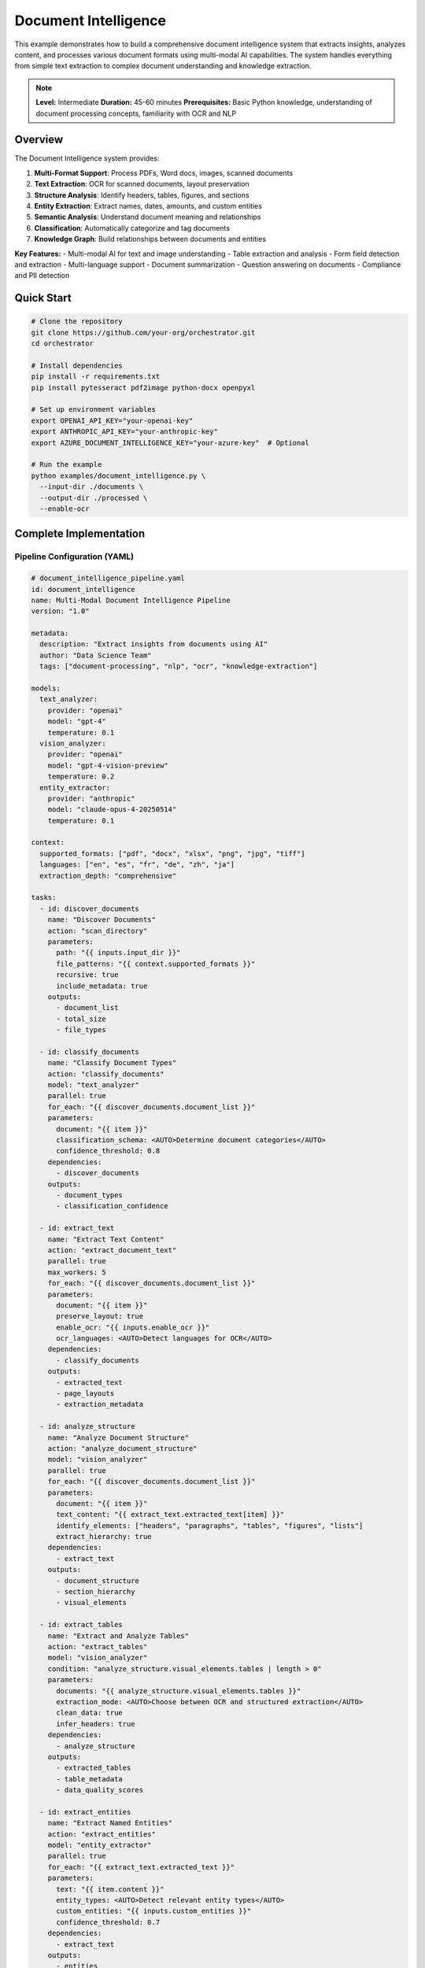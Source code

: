 Document Intelligence
=====================

This example demonstrates how to build a comprehensive document intelligence system that extracts insights, analyzes content, and processes various document formats using multi-modal AI capabilities. The system handles everything from simple text extraction to complex document understanding and knowledge extraction.

.. note::
   **Level:** Intermediate  
   **Duration:** 45-60 minutes  
   **Prerequisites:** Basic Python knowledge, understanding of document processing concepts, familiarity with OCR and NLP

Overview
--------

The Document Intelligence system provides:

1. **Multi-Format Support**: Process PDFs, Word docs, images, scanned documents
2. **Text Extraction**: OCR for scanned documents, layout preservation
3. **Structure Analysis**: Identify headers, tables, figures, and sections
4. **Entity Extraction**: Extract names, dates, amounts, and custom entities
5. **Semantic Analysis**: Understand document meaning and relationships
6. **Classification**: Automatically categorize and tag documents
7. **Knowledge Graph**: Build relationships between documents and entities

**Key Features:**
- Multi-modal AI for text and image understanding
- Table extraction and analysis
- Form field detection and extraction
- Multi-language support
- Document summarization
- Question answering on documents
- Compliance and PII detection

Quick Start
-----------

.. code-block:: bash

   # Clone the repository
   git clone https://github.com/your-org/orchestrator.git
   cd orchestrator
   
   # Install dependencies
   pip install -r requirements.txt
   pip install pytesseract pdf2image python-docx openpyxl
   
   # Set up environment variables
   export OPENAI_API_KEY="your-openai-key"
   export ANTHROPIC_API_KEY="your-anthropic-key"
   export AZURE_DOCUMENT_INTELLIGENCE_KEY="your-azure-key"  # Optional
   
   # Run the example
   python examples/document_intelligence.py \
     --input-dir ./documents \
     --output-dir ./processed \
     --enable-ocr

Complete Implementation
-----------------------

Pipeline Configuration (YAML)
^^^^^^^^^^^^^^^^^^^^^^^^^^^^^

.. code-block:: yaml

   # document_intelligence_pipeline.yaml
   id: document_intelligence
   name: Multi-Modal Document Intelligence Pipeline
   version: "1.0"
   
   metadata:
     description: "Extract insights from documents using AI"
     author: "Data Science Team"
     tags: ["document-processing", "nlp", "ocr", "knowledge-extraction"]
   
   models:
     text_analyzer:
       provider: "openai"
       model: "gpt-4"
       temperature: 0.1
     vision_analyzer:
       provider: "openai"
       model: "gpt-4-vision-preview"
       temperature: 0.2
     entity_extractor:
       provider: "anthropic"
       model: "claude-opus-4-20250514"
       temperature: 0.1
   
   context:
     supported_formats: ["pdf", "docx", "xlsx", "png", "jpg", "tiff"]
     languages: ["en", "es", "fr", "de", "zh", "ja"]
     extraction_depth: "comprehensive"
   
   tasks:
     - id: discover_documents
       name: "Discover Documents"
       action: "scan_directory"
       parameters:
         path: "{{ inputs.input_dir }}"
         file_patterns: "{{ context.supported_formats }}"
         recursive: true
         include_metadata: true
       outputs:
         - document_list
         - total_size
         - file_types
     
     - id: classify_documents
       name: "Classify Document Types"
       action: "classify_documents"
       model: "text_analyzer"
       parallel: true
       for_each: "{{ discover_documents.document_list }}"
       parameters:
         document: "{{ item }}"
         classification_schema: <AUTO>Determine document categories</AUTO>
         confidence_threshold: 0.8
       dependencies:
         - discover_documents
       outputs:
         - document_types
         - classification_confidence
     
     - id: extract_text
       name: "Extract Text Content"
       action: "extract_document_text"
       parallel: true
       max_workers: 5
       for_each: "{{ discover_documents.document_list }}"
       parameters:
         document: "{{ item }}"
         preserve_layout: true
         enable_ocr: "{{ inputs.enable_ocr }}"
         ocr_languages: <AUTO>Detect languages for OCR</AUTO>
       dependencies:
         - classify_documents
       outputs:
         - extracted_text
         - page_layouts
         - extraction_metadata
     
     - id: analyze_structure
       name: "Analyze Document Structure"
       action: "analyze_document_structure"
       model: "vision_analyzer"
       parallel: true
       for_each: "{{ discover_documents.document_list }}"
       parameters:
         document: "{{ item }}"
         text_content: "{{ extract_text.extracted_text[item] }}"
         identify_elements: ["headers", "paragraphs", "tables", "figures", "lists"]
         extract_hierarchy: true
       dependencies:
         - extract_text
       outputs:
         - document_structure
         - section_hierarchy
         - visual_elements
     
     - id: extract_tables
       name: "Extract and Analyze Tables"
       action: "extract_tables"
       model: "vision_analyzer"
       condition: "analyze_structure.visual_elements.tables | length > 0"
       parameters:
         documents: "{{ analyze_structure.visual_elements.tables }}"
         extraction_mode: <AUTO>Choose between OCR and structured extraction</AUTO>
         clean_data: true
         infer_headers: true
       dependencies:
         - analyze_structure
       outputs:
         - extracted_tables
         - table_metadata
         - data_quality_scores
     
     - id: extract_entities
       name: "Extract Named Entities"
       action: "extract_entities"
       model: "entity_extractor"
       parallel: true
       for_each: "{{ extract_text.extracted_text }}"
       parameters:
         text: "{{ item.content }}"
         entity_types: <AUTO>Detect relevant entity types</AUTO>
         custom_entities: "{{ inputs.custom_entities }}"
         confidence_threshold: 0.7
       dependencies:
         - extract_text
       outputs:
         - entities
         - entity_relationships
         - entity_confidence
     
     - id: detect_pii
       name: "Detect PII and Sensitive Data"
       action: "scan_for_pii"
       parallel: true
       for_each: "{{ extract_text.extracted_text }}"
       parameters:
         text: "{{ item.content }}"
         pii_types: ["ssn", "credit_card", "email", "phone", "address", "medical"]
         redaction_mode: "mask"
       dependencies:
         - extract_text
       outputs:
         - pii_findings
         - redacted_text
         - compliance_report
     
     - id: analyze_content
       name: "Semantic Content Analysis"
       action: "analyze_document_content"
       model: "text_analyzer"
       parallel: true
       for_each: "{{ extract_text.extracted_text }}"
       parameters:
         text: "{{ item.content }}"
         document_type: "{{ classify_documents.document_types[item.id] }}"
         analysis_depth: <AUTO>Determine based on document length and type</AUTO>
         extract_key_points: true
         identify_topics: true
       dependencies:
         - extract_entities
         - analyze_structure
       outputs:
         - content_analysis
         - key_points
         - topic_model
         - sentiment_analysis
     
     - id: generate_summary
       name: "Generate Document Summaries"
       action: "summarize_document"
       model: "text_analyzer"
       parallel: true
       for_each: "{{ extract_text.extracted_text }}"
       parameters:
         content: "{{ item.content }}"
         key_points: "{{ analyze_content.key_points[item.id] }}"
         summary_length: <AUTO>Determine based on document length</AUTO>
         summary_style: "executive"
         include_entities: true
       dependencies:
         - analyze_content
       outputs:
         - summaries
         - summary_metadata
     
     - id: build_knowledge_graph
       name: "Build Knowledge Graph"
       action: "construct_knowledge_graph"
       parameters:
         entities: "{{ extract_entities.entities }}"
         relationships: "{{ extract_entities.entity_relationships }}"
         document_metadata: "{{ classify_documents.document_types }}"
         include_cross_references: true
       dependencies:
         - extract_entities
         - analyze_content
       outputs:
         - knowledge_graph
         - relationship_matrix
         - entity_clusters
     
     - id: generate_insights
       name: "Generate Document Insights"
       action: "generate_insights"
       model: "text_analyzer"
       parameters:
         analyses: "{{ analyze_content.content_analysis }}"
         knowledge_graph: "{{ build_knowledge_graph.knowledge_graph }}"
         document_types: "{{ classify_documents.document_types }}"
         insight_types: <AUTO>Generate relevant insights based on content</AUTO>
       dependencies:
         - build_knowledge_graph
       outputs:
         - insights
         - recommendations
         - anomalies
     
     - id: create_report
       name: "Create Intelligence Report"
       action: "compile_intelligence_report"
       parameters:
         summaries: "{{ generate_summary.summaries }}"
         entities: "{{ extract_entities.entities }}"
         insights: "{{ generate_insights.insights }}"
         pii_report: "{{ detect_pii.compliance_report }}"
         format: "{{ inputs.output_format }}"
       dependencies:
         - generate_insights
       outputs:
         - intelligence_report
         - executive_summary
         - detailed_findings

Python Implementation
^^^^^^^^^^^^^^^^^^^^^

.. code-block:: python

   # document_intelligence.py
   import asyncio
   import os
   from pathlib import Path
   from typing import Dict, List, Any, Optional, Union
   import json
   from datetime import datetime
   import pytesseract
   from PIL import Image
   import pdfplumber
   import docx
   import pandas as pd
   import networkx as nx
   
   from orchestrator import Orchestrator
   from orchestrator.tools.document_tools import (
       DocumentExtractorTool,
       OCRTool,
       TableExtractorTool,
       EntityExtractorTool
   )
   from orchestrator.tools.nlp_tools import (
       TextAnalyzerTool,
       SummarizerTool,
       PIIDetectorTool
   )
   from orchestrator.integrations.knowledge_graph import KnowledgeGraphBuilder
   
   
   class DocumentIntelligenceSystem:
       """
       Multi-modal document intelligence system for comprehensive document analysis.
       
       Features:
       - Multi-format document processing
       - OCR and layout analysis
       - Entity and relationship extraction
       - Knowledge graph construction
       - Compliance and PII detection
       """
       
       def __init__(self, config: Dict[str, Any]):
           self.config = config
           self.orchestrator = None
           self.knowledge_graph = None
           self._setup_system()
       
       def _setup_system(self):
           """Initialize document intelligence components."""
           self.orchestrator = Orchestrator()
           
           # Register AI models
           self._register_models()
           
           # Initialize tools
           self.tools = {
               'document_extractor': DocumentExtractorTool(),
               'ocr': OCRTool(
                   languages=self.config.get('ocr_languages', ['eng'])
               ),
               'table_extractor': TableExtractorTool(),
               'entity_extractor': EntityExtractorTool(self.config),
               'text_analyzer': TextAnalyzerTool(),
               'summarizer': SummarizerTool(),
               'pii_detector': PIIDetectorTool()
           }
           
           # Initialize knowledge graph
           self.knowledge_graph = KnowledgeGraphBuilder()
       
       async def process_documents(
           self,
           input_dir: str,
           output_dir: str,
           enable_ocr: bool = True,
           custom_entities: Optional[List[str]] = None,
           output_format: str = 'json',
           **kwargs
       ) -> Dict[str, Any]:
           """
           Process documents and extract intelligence.
           
           Args:
               input_dir: Directory containing documents
               output_dir: Output directory for results
               enable_ocr: Enable OCR for scanned documents
               custom_entities: Custom entity types to extract
               output_format: Output format (json, pdf, html)
               
           Returns:
               Document intelligence report
           """
           print(f"📄 Starting document intelligence processing for: {input_dir}")
           
           # Prepare context
           context = {
               'input_dir': input_dir,
               'output_dir': output_dir,
               'enable_ocr': enable_ocr,
               'custom_entities': custom_entities or [],
               'output_format': output_format,
               'timestamp': datetime.now().isoformat(),
               **kwargs
           }
           
           # Execute pipeline
           try:
               results = await self.orchestrator.execute_pipeline(
                   'document_intelligence_pipeline.yaml',
                   context=context,
                   progress_callback=self._progress_callback
               )
               
               # Process results
               intelligence_report = await self._process_results(results)
               
               # Save outputs
               await self._save_outputs(intelligence_report, output_dir, output_format)
               
               # Update knowledge graph
               await self._update_knowledge_graph(results)
               
               return intelligence_report
               
           except Exception as e:
               print(f"❌ Document processing failed: {str(e)}")
               raise
       
       async def _progress_callback(self, task_id: str, progress: float, message: str):
           """Handle progress updates."""
           icons = {
               'discover_documents': '📁',
               'classify_documents': '🏷️',
               'extract_text': '📝',
               'analyze_structure': '🏗️',
               'extract_tables': '📊',
               'extract_entities': '🔍',
               'detect_pii': '🔐',
               'analyze_content': '🧠',
               'generate_summary': '📋',
               'build_knowledge_graph': '🕸️',
               'generate_insights': '💡',
               'create_report': '📄'
           }
           icon = icons.get(task_id, '▶️')
           print(f"{icon} {task_id}: {progress:.0%} - {message}")
       
       async def _process_results(self, results: Dict[str, Any]) -> Dict[str, Any]:
           """Process and format intelligence results."""
           report = {
               'summary': {
                   'total_documents': len(results.get('discover_documents', {}).get('document_list', [])),
                   'document_types': {},
                   'total_entities': 0,
                   'pii_findings': 0,
                   'key_insights': []
               },
               'documents': {},
               'entities': {},
               'knowledge_graph': {},
               'compliance': {},
               'insights': []
           }
           
           # Process document classifications
           if 'classify_documents' in results:
               classifications = results['classify_documents']['document_types']
               for doc_type, count in self._count_document_types(classifications).items():
                   report['summary']['document_types'][doc_type] = count
           
           # Process extracted entities
           if 'extract_entities' in results:
               entities = results['extract_entities']['entities']
               report['entities'] = self._organize_entities(entities)
               report['summary']['total_entities'] = sum(
                   len(ents) for ents in report['entities'].values()
               )
           
           # Process PII findings
           if 'detect_pii' in results:
               pii_findings = results['detect_pii']['pii_findings']
               report['compliance'] = {
                   'pii_summary': self._summarize_pii_findings(pii_findings),
                   'documents_with_pii': len([f for f in pii_findings if f]),
                   'redacted_documents': results['detect_pii'].get('redacted_text', {})
               }
               report['summary']['pii_findings'] = report['compliance']['documents_with_pii']
           
           # Process insights
           if 'generate_insights' in results:
               insights = results['generate_insights']['insights']
               report['insights'] = insights
               report['summary']['key_insights'] = insights[:5]  # Top 5 insights
           
           # Process knowledge graph
           if 'build_knowledge_graph' in results:
               kg_data = results['build_knowledge_graph']
               report['knowledge_graph'] = {
                   'nodes': len(kg_data['knowledge_graph']['nodes']),
                   'edges': len(kg_data['knowledge_graph']['edges']),
                   'clusters': kg_data.get('entity_clusters', [])
               }
           
           # Process individual documents
           for doc_id, doc_data in self._organize_document_results(results).items():
               report['documents'][doc_id] = doc_data
           
           return report
       
       def _organize_document_results(self, results: Dict[str, Any]) -> Dict[str, Any]:
           """Organize results by document."""
           documents = {}
           
           doc_list = results.get('discover_documents', {}).get('document_list', [])
           
           for doc in doc_list:
               doc_id = doc['id']
               documents[doc_id] = {
                   'metadata': doc,
                   'classification': results.get('classify_documents', {}).get('document_types', {}).get(doc_id),
                   'extracted_text': results.get('extract_text', {}).get('extracted_text', {}).get(doc_id),
                   'structure': results.get('analyze_structure', {}).get('document_structure', {}).get(doc_id),
                   'entities': results.get('extract_entities', {}).get('entities', {}).get(doc_id),
                   'summary': results.get('generate_summary', {}).get('summaries', {}).get(doc_id),
                   'insights': results.get('analyze_content', {}).get('content_analysis', {}).get(doc_id)
               }
           
           return documents
       
       async def _save_outputs(
           self,
           report: Dict[str, Any],
           output_dir: str,
           output_format: str
       ):
           """Save processing outputs."""
           output_path = Path(output_dir)
           output_path.mkdir(parents=True, exist_ok=True)
           
           timestamp = datetime.now().strftime('%Y%m%d_%H%M%S')
           
           if output_format == 'json':
               output_file = output_path / f'intelligence_report_{timestamp}.json'
               with open(output_file, 'w') as f:
                   json.dump(report, f, indent=2, default=str)
               print(f"✅ Report saved to: {output_file}")
           
           elif output_format == 'html':
               html_content = self._generate_html_report(report)
               output_file = output_path / f'intelligence_report_{timestamp}.html'
               output_file.write_text(html_content)
               print(f"✅ HTML report saved to: {output_file}")
           
           # Save knowledge graph visualization
           if report.get('knowledge_graph'):
               graph_file = output_path / f'knowledge_graph_{timestamp}.png'
               await self._save_knowledge_graph_visualization(
                   report['knowledge_graph'],
                   graph_file
               )
       
       async def _update_knowledge_graph(self, results: Dict[str, Any]):
           """Update the knowledge graph with new information."""
           if 'build_knowledge_graph' not in results:
               return
           
           kg_data = results['build_knowledge_graph']['knowledge_graph']
           
           # Add nodes
           for node in kg_data['nodes']:
               self.knowledge_graph.add_entity(
                   entity_id=node['id'],
                   entity_type=node['type'],
                   properties=node.get('properties', {})
               )
           
           # Add edges
           for edge in kg_data['edges']:
               self.knowledge_graph.add_relationship(
                   source=edge['source'],
                   target=edge['target'],
                   relationship_type=edge['type'],
                   properties=edge.get('properties', {})
               )

Advanced Document Processing
^^^^^^^^^^^^^^^^^^^^^^^^^^^^

.. code-block:: python

   class AdvancedDocumentProcessor:
       """Advanced document processing capabilities."""
       
       async def process_complex_layout(
           self,
           document_path: str,
           preserve_layout: bool = True
       ) -> Dict[str, Any]:
           """Process documents with complex layouts."""
           # Use vision model for layout understanding
           layout_analysis = await self.analyze_visual_layout(document_path)
           
           # Extract content while preserving structure
           structured_content = {
               'headers': [],
               'paragraphs': [],
               'tables': [],
               'figures': [],
               'sidebars': [],
               'footnotes': []
           }
           
           for element in layout_analysis['elements']:
               content = await self.extract_element_content(element)
               structured_content[element['type']].append({
                   'content': content,
                   'position': element['bbox'],
                   'page': element['page'],
                   'confidence': element['confidence']
               })
           
           return structured_content
       
       async def extract_form_fields(
           self,
           document_path: str
       ) -> Dict[str, Any]:
           """Extract form fields and their values."""
           # Detect form fields using vision model
           form_fields = await self.detect_form_fields(document_path)
           
           extracted_data = {}
           for field in form_fields:
               field_name = field['label']
               field_value = await self.extract_field_value(field)
               extracted_data[field_name] = {
                   'value': field_value,
                   'type': field['field_type'],
                   'confidence': field['confidence'],
                   'location': field['bbox']
               }
           
           return extracted_data
       
       async def compare_documents(
           self,
           doc1_path: str,
           doc2_path: str
       ) -> Dict[str, Any]:
           """Compare two documents for similarities and differences."""
           # Extract content from both documents
           doc1_content = await self.extract_document_content(doc1_path)
           doc2_content = await self.extract_document_content(doc2_path)
           
           # Perform comparison
           comparison = {
               'similarity_score': await self.calculate_similarity(
                   doc1_content,
                   doc2_content
               ),
               'common_entities': await self.find_common_entities(
                   doc1_content['entities'],
                   doc2_content['entities']
               ),
               'differences': await self.identify_differences(
                   doc1_content,
                   doc2_content
               ),
               'version_changes': await self.detect_version_changes(
                   doc1_content,
                   doc2_content
               )
           }
           
           return comparison

Table Processing
^^^^^^^^^^^^^^^^

.. code-block:: python

   class TableProcessor:
       """Advanced table extraction and analysis."""
       
       async def extract_complex_table(
           self,
           table_image: Union[str, Image.Image]
       ) -> pd.DataFrame:
           """Extract complex tables with merged cells and nested headers."""
           # Use vision model to understand table structure
           table_structure = await self.analyze_table_structure(table_image)
           
           # Extract cell contents
           cells = []
           for row in table_structure['rows']:
               row_data = []
               for cell in row['cells']:
                   content = await self.extract_cell_content(cell)
                   row_data.append({
                       'value': content,
                       'colspan': cell.get('colspan', 1),
                       'rowspan': cell.get('rowspan', 1)
                   })
               cells.append(row_data)
           
           # Reconstruct table with proper structure
           df = self.reconstruct_dataframe(cells, table_structure)
           
           # Clean and normalize data
           df = await self.clean_table_data(df)
           
           return df
       
       async def analyze_table_data(
           self,
           df: pd.DataFrame
       ) -> Dict[str, Any]:
           """Analyze extracted table data."""
           analysis = {
               'summary_statistics': df.describe().to_dict(),
               'data_types': df.dtypes.to_dict(),
               'missing_values': df.isnull().sum().to_dict(),
               'anomalies': await self.detect_table_anomalies(df),
               'insights': await self.generate_table_insights(df)
           }
           
           return analysis

Question Answering
^^^^^^^^^^^^^^^^^^

.. code-block:: python

   class DocumentQA:
       """Question answering on documents."""
       
       def __init__(self, model_config: Dict[str, Any]):
           self.model = self._init_qa_model(model_config)
           self.document_store = {}
       
       async def answer_question(
           self,
           question: str,
           document_id: Optional[str] = None
       ) -> Dict[str, Any]:
           """Answer questions about documents."""
           # Get relevant context
           if document_id:
               context = self.document_store.get(document_id, {})
           else:
               # Search across all documents
               context = await self.search_relevant_context(question)
           
           # Generate answer
           answer = await self.model.generate_answer(
               question=question,
               context=context
           )
           
           return {
               'question': question,
               'answer': answer['text'],
               'confidence': answer['confidence'],
               'sources': answer['sources'],
               'relevant_excerpts': answer.get('excerpts', [])
           }
       
       async def generate_faq(
           self,
           document_content: str
       ) -> List[Dict[str, str]]:
           """Generate FAQ from document content."""
           # Extract key topics
           topics = await self.extract_key_topics(document_content)
           
           # Generate questions for each topic
           faq = []
           for topic in topics:
               questions = await self.generate_questions_for_topic(
                   topic,
                   document_content
               )
               
               for question in questions:
                   answer = await self.answer_question(
                       question,
                       document_content
                   )
                   faq.append({
                       'question': question,
                       'answer': answer['answer'],
                       'topic': topic
                   })
           
           return faq

Running the System
^^^^^^^^^^^^^^^^^^

.. code-block:: python

   # main.py
   import asyncio
   import argparse
   from document_intelligence import DocumentIntelligenceSystem
   
   async def main():
       parser = argparse.ArgumentParser(description='Document Intelligence System')
       parser.add_argument('--input-dir', required=True, help='Input directory')
       parser.add_argument('--output-dir', default='./processed', 
                          help='Output directory')
       parser.add_argument('--enable-ocr', action='store_true',
                          help='Enable OCR for scanned documents')
       parser.add_argument('--languages', nargs='+', default=['en'],
                          help='Languages for processing')
       parser.add_argument('--output-format', choices=['json', 'html', 'pdf'],
                          default='json')
       parser.add_argument('--extract-tables', action='store_true',
                          help='Extract and analyze tables')
       parser.add_argument('--build-knowledge-graph', action='store_true',
                          help='Build knowledge graph from entities')
       
       args = parser.parse_args()
       
       # Configuration
       config = {
           'openai_api_key': os.getenv('OPENAI_API_KEY'),
           'anthropic_api_key': os.getenv('ANTHROPIC_API_KEY'),
           'azure_key': os.getenv('AZURE_DOCUMENT_INTELLIGENCE_KEY'),
           'ocr_languages': args.languages,
           'enable_table_extraction': args.extract_tables,
           'enable_knowledge_graph': args.build_knowledge_graph
       }
       
       # Create system
       doc_intelligence = DocumentIntelligenceSystem(config)
       
       # Process documents
       results = await doc_intelligence.process_documents(
           input_dir=args.input_dir,
           output_dir=args.output_dir,
           enable_ocr=args.enable_ocr,
           output_format=args.output_format
       )
       
       # Display results
       print("\n📊 Document Processing Complete!")
       print(f"Documents Processed: {results['summary']['total_documents']}")
       print(f"Entities Extracted: {results['summary']['total_entities']}")
       print(f"Documents with PII: {results['summary']['pii_findings']}")
       
       print("\n📁 Document Types:")
       for doc_type, count in results['summary']['document_types'].items():
           print(f"  - {doc_type}: {count}")
       
       print("\n💡 Key Insights:")
       for i, insight in enumerate(results['summary']['key_insights'], 1):
           print(f"{i}. {insight}")
       
       if results.get('knowledge_graph'):
           print(f"\n🕸️ Knowledge Graph:")
           print(f"  - Nodes: {results['knowledge_graph']['nodes']}")
           print(f"  - Relationships: {results['knowledge_graph']['edges']}")
   
   if __name__ == "__main__":
       asyncio.run(main())

Best Practices
--------------

1. **Format Handling**: Use appropriate tools for each document format
2. **OCR Quality**: Pre-process images to improve OCR accuracy
3. **Entity Validation**: Validate extracted entities against known databases
4. **Privacy First**: Always check for PII before processing
5. **Incremental Processing**: Process large document sets in batches
6. **Version Control**: Track document versions and changes
7. **Metadata Preservation**: Maintain document metadata throughout processing

Summary
-------

The Document Intelligence system demonstrates:

- Multi-modal AI for comprehensive document understanding
- Automated extraction of structure, entities, and insights
- Knowledge graph construction from document relationships
- PII detection and compliance reporting
- Table extraction and analysis
- Question answering capabilities

This system provides a foundation for building intelligent document processing solutions for various industries and use cases.